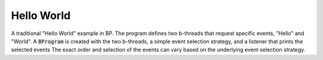 Hello World
+++++++++++

A traditional "Hello World" example in BP.
The program defines two b-threads that request specific events, "Hello" and "World".
A :code:`BProgram` is created with the two b-threads, a simple event selection strategy, and a listener that prints the selected events
The exact order and selection of the events can vary based on the underlying event selection strategy.

.. literalinclude :: ../../examples/hello_world.py